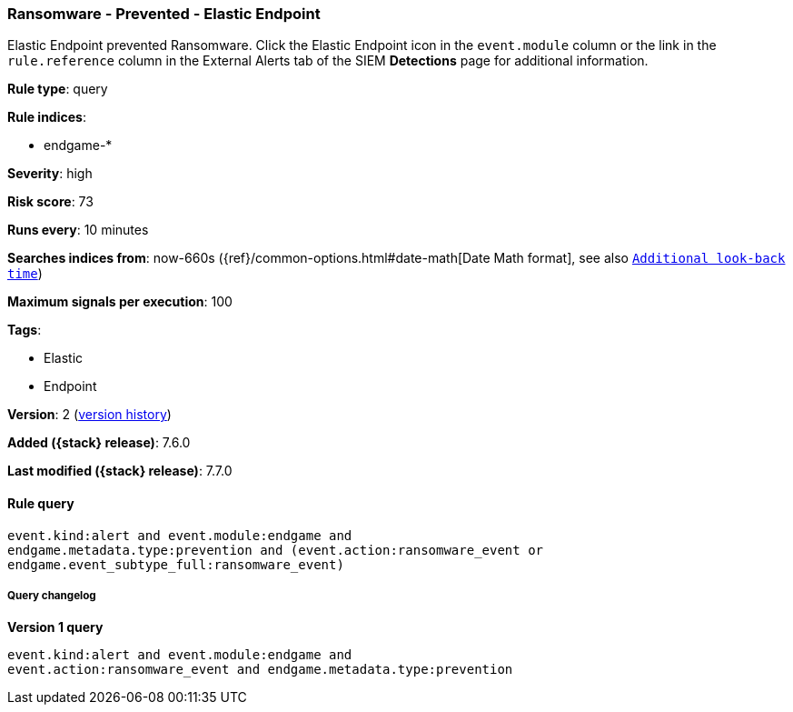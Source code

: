 [[ransomware-prevented-elastic-endpoint]]
=== Ransomware - Prevented - Elastic Endpoint

Elastic Endpoint prevented Ransomware. Click the Elastic Endpoint icon in the
`event.module` column or the link in the `rule.reference` column in the External
Alerts tab of the SIEM *Detections* page for additional information.

*Rule type*: query

*Rule indices*:

* endgame-*

*Severity*: high

*Risk score*: 73

*Runs every*: 10 minutes

*Searches indices from*: now-660s ({ref}/common-options.html#date-math[Date Math format], see also <<rule-schedule, `Additional look-back time`>>)

*Maximum signals per execution*: 100

*Tags*:

* Elastic
* Endpoint

*Version*: 2 (<<ransomware-prevented-elastic-endpoint-history, version history>>)

*Added ({stack} release)*: 7.6.0

*Last modified ({stack} release)*: 7.7.0


==== Rule query


[source,js]
----------------------------------
event.kind:alert and event.module:endgame and
endgame.metadata.type:prevention and (event.action:ransomware_event or
endgame.event_subtype_full:ransomware_event)
----------------------------------


===== Query changelog

*Version 1 query*

[source]
----------------------------------
event.kind:alert and event.module:endgame and
event.action:ransomware_event and endgame.metadata.type:prevention
----------------------------------

